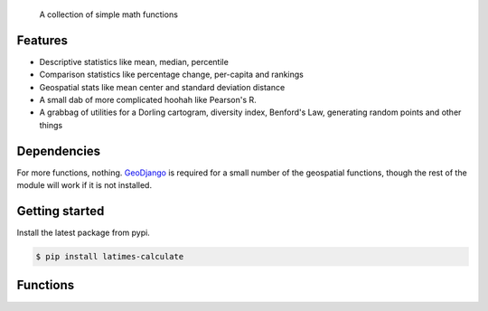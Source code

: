 .. epigraph::

    A collection of simple math functions

Features
========

* Descriptive statistics like mean, median, percentile
* Comparison statistics like percentage change, per-capita and rankings
* Geospatial stats like mean center and standard deviation distance
* A small dab of more complicated hoohah like Pearson's R.
* A grabbag of utilities for a Dorling cartogram, diversity index, Benford's Law, generating random points and other things

.. raw:: html

   <hr>

Dependencies
============

For more functions, nothing. `GeoDjango <http://www.google.com/search?client=ubuntu&channel=fs&q=geodjango&ie=utf-8&oe=utf-8>`_ is required for a small number of the geospatial functions, though the rest of the module will work if it is not installed.

.. raw:: html

   <hr>

Getting started
===============

Install the latest package from pypi.

.. code-block:: bash

    $ pip install latimes-calculate

.. raw:: html

   <hr>

Functions
=========

.. method:: adjusted_monthly_value(value, datetime)

    Accepts a value and a datetime object, and then prorates the value to a 30-day figure depending on how many days are in the month.

    This can be useful for month-to-month comparisons in circumstances where fluctuations in the number of days per month may skew the analysis.

    For instance, February typically has only 28 days, in comparison to March, which has 31.

    .. code-block:: python
        
        >>> import calculate
        >>> calculate.adjusted_monthly_value(10, datetime.datetime(2009, 4, 1))
        10.0
        >>> calculate.adjusted_monthly_value(10, datetime.datetime(2009, 2, 17))
        10.714285714285714
        >>> calculate.adjusted_monthly_value(10, datetime.datetime(2009, 12, 31))
        9.67741935483871

.. method:: benfords_law(number_list, method='first_digit', verbose=True)

    Accepts a list of numbers and applies a quick-and-dirty run against Benford's Law. 

    Benford's Law makes statements about the occurance of leading digits in a dataset. It claims that a leading digit of 1 will occur about 30 percent of the time, and each number after it a little bit less, with the number 9 occuring the least. Datasets that greatly vary from the law are sometimes suspected of fraud.

    The function returns the Pearson correlation coefficient, also known as Pearson's r, which reports how closely the two datasets are related. This function also includes a variation on the classic Benford analysis popularized by blogger Nate Silver, who conducted an analysis of the final digits of polling data. To use Silver's variation, provide the keyword argument `method` with the value 'last_digit'. To prevent the function from printing, set the optional keyword argument `verbose` to False.

    This function is based upon code from a variety of sources around the web, but owes a particular debt to the work of Christian S. Perone. ::
        
        >>> import calculate
        >>> calculate.benfords_law([1, 2, 3, 4, 5, 6, 7, 8, 9, 10])
        BENFORD'S LAW: FIRST_DIGIT
        
        Pearson's R: 0.86412304649
        
        | Number | Count | Expected Percentage | Actual Percentage |
        ------------------------------------------------------------
        | 1      | 2     | 30.1029995664       | 20.0              |
        | 2      | 1     | 17.6091259056       | 10.0              |
        | 3      | 1     | 12.4938736608       | 10.0              |
        | 4      | 1     | 9.69100130081       | 10.0              |
        | 5      | 1     | 7.91812460476       | 10.0              |
        | 6      | 1     | 6.69467896306       | 10.0              |
        | 7      | 1     | 5.79919469777       | 10.0              |
        | 8      | 1     | 5.11525224474       | 10.0              |
        | 9      | 1     | 4.57574905607       | 10.0              |
        
        >>> calculate.benfords_law([1, 2, 3, 4, 5, 6, 7, 8, 9, 10], verbose=False)
        -0.863801937698704

.. method:: competition_rank(data_list, obj, order_by, direction='desc')

    Accepts a list, an item plus the value and direction to order by. Then returns the supplied object's competition rank as an integer. In competition ranking equal numbers receive the same ranking and a gap is left before the next value (i.e. "1224"). You can submit a Django queryset, objects, or just a list of dictionaries. ::

        >>> import calculate
        >>> qs = Player.objects.all().order_by("-career_home_runs")
        >>> ernie = Player.objects.get(first_name__iexact='Ernie', last_name__iexact='Banks')
        >>> eddie = Player.objects.get(first_name__iexact='Eddie', last_name__iexact='Matthews')
        >>> mel = Player.objects.get(first_name__iexact='Mel', last_name__iexact='Ott')
        >>> calculate.competition_rank(qs, ernie, career_home_runs', direction='desc')
        21
        >>> calculate.competition_rank(qs, eddie, 'career_home_runs', direction='desc')
        21
        >>> calculate.competition_rank(qs, mel, 'career_home_runs', direction='desc')
        23

.. method:: date_range(start_date, end_date)

    Returns a generator of all the days between two date objects. Results include the start and end dates. Arguments can be either datetime.datetime or date type objects.
    
    .. code-block:: python
        
        >>> import datetime
        >>> import calculate
        >>> dr = calculate.date_range(datetime.date(2009,1,1), datetime.date(2009,1,3))
        >>> dr
        <generator object at 0x718e90>
        >>> list(dr)
        [datetime.date(2009, 1, 1), datetime.date(2009, 1, 2), datetime.date(2009, 1, 3)]

.. method:: decile(data_list, score, kind='weak')

    Accepts a sample of values and a single number to add to it and determine the decile equivilent of its percentile rank.
    
    By default, the method used to negotiate gaps and ties is "weak" because it returns the percentile of all values
    at or below the provided value. For an explanation of alternative methods, refer to the ``percentile`` function. ::

        >>> import calculate
        >>> calculate.decile([1, 2, 3, 3, 4], 3)
        9

.. method:: elfi(data_list)

    The ELFI is a simplified method for calculating the Ethnolinguistic Fractionalization Index (ELFI). This is one form of what is commonly called a "diversity index." Accepts a list of decimal percentages, which are used to calculate the index. Returns a decimal value as a floating point number. ::

        >>> import calculate
        >>> calculate.elfi([0.2, 0.5, 0.05, 0.25])
        0.64500000000000002

.. method:: mean(data_list)

    Accepts a sample of values and returns their mean. The mean is the sum of all values in the sample divided by the number of members. It is also known as the average. Since the value is strongly influenced by outliers, median is generally a better indicator of central tendency. ::

        >>> import calculate
        >>> calculate.mean([1,2,3])
        2.0
        >>> calculate.mean([1, 99])
        50.0

.. method:: mean_center(obj_list, point_attribute_name='point')

    Accepts a geoqueryset, list of objects or list of dictionaries, expected to contain `GeoDjango Point <https://docs.djangoproject.com/en/dev/ref/contrib/gis/geos/#point>`_ objects as one of their attributes. Returns a Point object with the mean center of the provided points. The mean center is the average x and y of all those points. By default, the function expects the Point field on your model to be called 'point'. If the point field is called something else, change the kwarg 'point_attribute_name' to whatever your field might be called. ::

        >>> import calculate
        >>> calculate.mean_center(qs)
        <Point object at 0x77a1694>

.. method:: median(data_list)

    Accepts a list of numbers and returns the median value. The median is the number in the middle of a sequence, with 50 percent of the values above, and 50 percent below. In cases where the sequence contains an even number of values -- and therefore no exact middle -- the two values nearest the middle are averaged and the mean returned. ::

        >>> import calculate
        >>> calculate.median([1,2,3])
        2.0
        >> calculate.median((1,4,3,2))
        2.5

.. method:: mode(data_list)

    Accepts a sample of numbers and returns the mode value. The mode is the most common value in a data set. If there is a tie for the highest count, no value is returned. ::

        >>> import calculate
        >>> calculate.mode([1,2,2,3])
        2.0
        >>> calculate.mode([1,2,3])
        >>> 

.. method:: nudge_points(geoqueryset, point_attribute_name='point', radius=0.0001)

    A utility that accepts a GeoDjango QuerySet and nudges slightly apart any identical points. Nothing is returned. By default, the distance of the move is 0.0001 decimal degrees. I'm not sure if this will go wrong if your data is in a different unit of measurement. This can be useful for running certain geospatial statistics, or even for presentation issues, like spacing out markers on a Google Map for instance. ::

        >>> import calculate
        >>> calculate.nudge_points(qs)
        >>>

.. method:: ordinal_rank(sequence, item, order_by=None, direction='desc')

    Accepts a list and an object. Returns the object's ordinal rank as an integer. Does not negiotiate ties. ::

        >>> import calculate
        >>> qs = Player.objects.all().order_by("-career_home_runs")
        >>> barry = Player.objects.get(first_name__iexact='Barry', last_name__iexact='Bonds')
        >>> calculate.ordinal_rank(qs, barry)
        1

.. method:: pearson(list_one, list_two)

    Accepts paired lists and returns a number between -1 and 1, known as `Pearson's r <http://en.wikipedia.org/wiki/Pearson_product-moment_correlation_coefficient>`_, that indicates of how closely correlated the two datasets are. A score of close to one indicates a high positive correlation. That means that X tends to be big when Y is big. A score close to negative one indicates a high negative correlation. That means X tends to be small when Y is big. A score close to zero indicates little correlation between the two datasets.

    A warning, though, correlation does not equal causation. Just because the two datasets are closely related doesn't not mean that one causes the other to be the way it is. ::

        >>> import calculate
        >>> calculate.pearson([6,5,2], [2,5,6])
        -0.8461538461538467

.. method:: per_capita(value, population, per=10000, fail_silently=True)

    Accepts two numbers, a value and population total, and returns the per capita rate. By default, the result is returned as a per 10,000 person figure. If you divide into zero -- an illegal operation -- a null value is returned by default. If you prefer for an error to be raised, set the kwarg 'fail_silently' to False. ::

        >>> import calculate
        >>> calculate.per_capita(12, 100000)
        1.2

.. method:: per_sqmi(value, square_miles, fail_silently=True)

    Accepts two numbers, a value and an area, and returns the per square mile rate. Not much more going on here than a simple bit of division. If you divide into zero -- an illegal operation -- a null value is returned by default. If you prefer for an error to be raised, set the kwarg 'fail_silently' to False. ::

        >>> import calculate
        >>> calculate.per_sqmi(20, 10)
        2.0

.. method:: percentage(value, total, multiply=True, fail_silently=True)

    Accepts two integers, a value and a total. The value is divided into the total and then multiplied by 100, returning its percentage as a float. If you don't want the number multiplied by 100, set the 'multiply' kwarg to False. If you divide into zero -- an illegal operation -- a null value is returned by default. If you prefer for an error to be raised, set the kwarg 'fail_silently' to False. ::

        >>> import calculate
        >>> calculate.percentage(2, 10)
        20.0
        >>> calculate.percentage(2,0, multiply=False)
        0.20000000000000001
        >>> calculate.percentage(2,0)

.. method:: percentage_change(old_value, new_value, multiply=True, fail_silently=True)

    Accepts two integers, an old and a new number, and then measures the percent change between them. The change between the two numbers is determined and then divided into the original figure. By default, it is then multiplied by 100, and returning as a float. If you don't want the number multiplied by 100, set the 'multiply' kwarg to False. If you divide into zero -- an illegal operation -- a null value is returned by default. If you prefer for an error to be raised, set the kwarg 'fail_silently' to False. ::

        >>> import calculate
        >>> calculate.percentage_change(2, 10)
        400.0

.. method:: percentile(data_list, value, kind='weak')

    Accepts a sample of values and a single number to add to it and determine its percentile rank. A percentile of, for example, 80 percent means that 80 percent of the scores in the sequence are below the given score. In the case of gaps or ties, the exact definition depends on the type of the calculation stipulated by the "kind" keyword argument. There are three kinds of percentile calculations provided here. The default is "weak".

    * ``weak``: Corresponds to the definition of a cumulative distribution function, with the result generated by returning the percentage of values at or equal to the the provided value.
    * ``strict``: Similar to "weak", except that only values that are less than the given score are counted. This can often produce a result much lower than "weak" when the provided score is occurs many times in the sample.
    * ``mean``: The average of the "weak" and "strict" scores.

    .. code-block:: python

        >>> import calculate
        >>> calculate.percentile([1, 2, 3, 4], 3)
        75.0
        >>> calculate.percentile([1, 2, 3, 3, 4], 3, kind='strict')
        40.0
        >>> calculate.percentile([1, 2, 3, 3, 4], 3, kind='weak')
        80.0
        >>> calculate.percentile([1, 2, 3, 3, 4], 3, kind='mean')
        60.0







